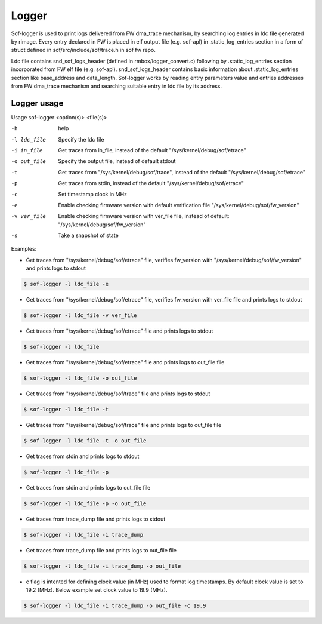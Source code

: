.. _dbg-logger:

Logger
######

Sof-logger is used to print logs delivered from FW dma_trace mechanism, by searching log
entries in ldc file generated by rimage. Every entry declared in FW is placed in elf output file (e.g. sof-apl) in 
.static_log_entries section in a form of struct defined in sof/src/include/sof/trace.h in sof fw repo.

Ldc file contains snd_sof_logs_header (defined in rmbox/logger_convert.c) 
following by .static_log_entries section incorporated from FW elf file (e.g. sof-apl).
snd_sof_logs_header contains basic information about .static_log_entries section
like base_address and data_length. Sof-logger works by reading entry parameters value and
entries addresses from FW dma_trace mechanism and searching suitable entry in ldc file
by its address.

Logger usage
************

Usage sof-logger <option(s)> <file(s)>

-h 					help
-l ldc_file			Specify the ldc file
-i in_file			Get traces from in_file, instead of the default "/sys/kernel/debug/sof/etrace"
-o out_file 		Specify the output file, instead of default stdout
-t					Get traces from "/sys/kernel/debug/sof/trace", instead of the default "/sys/kernel/debug/sof/etrace"
-p					Get traces from stdin, instead of the default "/sys/kernel/debug/sof/etrace"
-c					Set timestamp clock in MHz
-e					Enable checking firmware version with default verification file "/sys/kernel/debug/sof/fw_version"
-v ver_file 		Enable checking firmware version with ver_file file, instead of default: "/sys/kernel/debug/sof/fw_version"
-s					Take a snapshot of state


Examples:

- Get traces from "/sys/kernel/debug/sof/etrace" file, verifies fw_version with
  "/sys/kernel/debug/sof/fw_version" and prints logs to stdout 
 
.. code-block:: bash

   $ sof-logger -l ldc_file -e
	
- Get traces from "/sys/kernel/debug/sof/etrace" file, verifies fw_version with
  ver_file file and prints logs to stdout

.. code-block:: bash
  
   $ sof-logger -l ldc_file -v ver_file

- Get traces from "/sys/kernel/debug/sof/etrace" file and prints logs to stdout

.. code-block:: bash

   $ sof-logger -l ldc_file

- Get traces from "/sys/kernel/debug/sof/etrace" file and prints logs to
  out_file file

.. code-block:: bash
  
   $ sof-logger -l ldc_file -o out_file

- Get traces from "/sys/kernel/debug/sof/trace" file and prints logs to stdout

.. code-block:: bash

   $ sof-logger -l ldc_file -t

- Get traces from "/sys/kernel/debug/sof/trace" file and prints logs to 
  out_file file

.. code-block:: bash
 
   $ sof-logger -l ldc_file -t -o out_file

- Get traces from stdin and prints logs to stdout

.. code-block:: bash

   $ sof-logger -l ldc_file -p

- Get traces from stdin and prints logs to out_file file

.. code-block:: bash

   $ sof-logger -l ldc_file -p -o out_file

- Get traces from trace_dump file and prints logs to stdout

.. code-block:: bash

   $ sof-logger -l ldc_file -i trace_dump

- Get traces from trace_dump file and prints logs to out_file file

.. code-block:: bash

   $ sof-logger -l ldc_file -i trace_dump -o out_file

- c flag is intented for defining clock value (in MHz) used to format log 
  timestamps. By default clock value is set to 19.2 (MHz). Below example
  set clock value to 19.9 (MHz).

.. code-block:: bash

   $ sof-logger -l ldc_file -i trace_dump -o out_file -c 19.9
